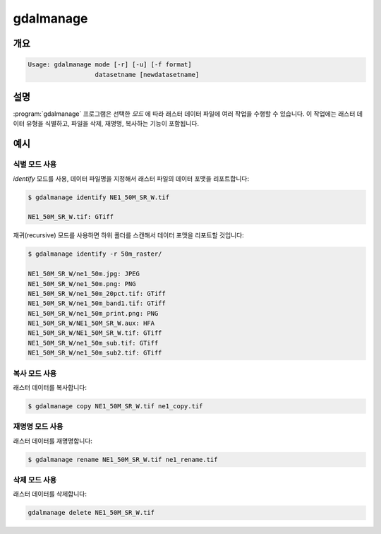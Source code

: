 .. _gdalmanage:

================================================================================
gdalmanage
================================================================================

.. only:: html

    래스터 데이터 파일을 식별, 삭제, 재명명, 복사합니다.

.. Index:: gdalmanage

개요
--------

.. code-block::

    Usage: gdalmanage mode [-r] [-u] [-f format]
                      datasetname [newdatasetname]

설명
-----------

:program:`gdalmanage` 프로그램은 선택한 *모드* 에 따라 래스터 데이터 파일에 여러 작업을 수행할 수 있습니다. 이 작업에는 래스터 데이터 유형을 식별하고, 파일을 삭제, 재명명, 복사하는 기능이 포함됩니다.

.. option:: <mode>

    작업 모드

    **identify** *<datasetname>*:
        파일의 데이터 포맷을 목록화합니다.
    **copy** *<datasetname>* *<newdatasetname>*:
        래스터 파일의 복사본을 새 이름으로 생성합니다.
    **rename** *<datasetname>* *<newdatasetname>*:
        래스터 파일의 이름을 변경합니다.
    **delete** *<datasetname>*:
        래스터 파일을 삭제합니다.

.. option:: -r

    파일/폴더들을 재귀적으로 스캔해서 래스터 파일을 찾습니다.

.. option:: -u

    파일 유형이 식별되지 않는 경우 실패를 리포트합니다.

.. option:: -f <format>

    응용 프로그램이 식별하지 못 하는 래스터 파일의 포맷을 지정합니다. 단축 데이터 포맷명을 (예: *GTiff*) 사용하십시오.

.. option:: <datasetname>

    작업할 래스터 파일입니다.

.. option:: <newdatasetname>

    복사 및 재명명 모드의 경우, 운영 체제에서 복사 및 이동 명령어를 사용할 때와 마찬가지로 사용자가 *소스* 파일명과 *대상* 파일명을 지정해야 합니다.

예시
--------

식별 모드 사용
~~~~~~~~~~~~~~~~~~~

*identify* 모드를 사용, 데이터 파일명을 지정해서 래스터 파일의 데이터 포맷을 리포트합니다:

.. code-block::

    $ gdalmanage identify NE1_50M_SR_W.tif

    NE1_50M_SR_W.tif: GTiff

재귀(recursive) 모드를 사용하면 하위 폴더를 스캔해서 데이터 포맷을 리포트할 것입니다:

.. code-block::

    $ gdalmanage identify -r 50m_raster/

    NE1_50M_SR_W/ne1_50m.jpg: JPEG
    NE1_50M_SR_W/ne1_50m.png: PNG
    NE1_50M_SR_W/ne1_50m_20pct.tif: GTiff
    NE1_50M_SR_W/ne1_50m_band1.tif: GTiff
    NE1_50M_SR_W/ne1_50m_print.png: PNG
    NE1_50M_SR_W/NE1_50M_SR_W.aux: HFA
    NE1_50M_SR_W/NE1_50M_SR_W.tif: GTiff
    NE1_50M_SR_W/ne1_50m_sub.tif: GTiff
    NE1_50M_SR_W/ne1_50m_sub2.tif: GTiff

복사 모드 사용
~~~~~~~~~~~~~~~

래스터 데이터를 복사합니다:

.. code-block::

    $ gdalmanage copy NE1_50M_SR_W.tif ne1_copy.tif

재명명 모드 사용
~~~~~~~~~~~~~~~~~

래스터 데이터를 재명명합니다:

.. code-block::

    $ gdalmanage rename NE1_50M_SR_W.tif ne1_rename.tif

삭제 모드 사용
~~~~~~~~~~~~~~~~~

래스터 데이터를 삭제합니다:

.. code-block::

    gdalmanage delete NE1_50M_SR_W.tif
